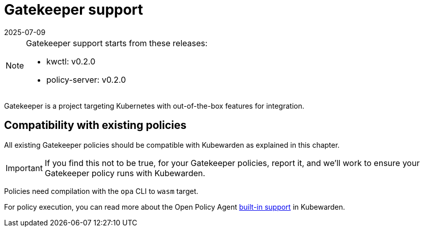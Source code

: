 = Gatekeeper support
:revdate: 2025-07-09
:page-revdate: {revdate}
:description: Introducing Gatekeeper support in Kubewarden.
:doc-persona: ["kubewarden-policy-developer"]
:doc-topic: ["writing-policies", "rego", "gatekeeper", "introduction"]
:doc-type: ["tutorial"]
:keywords: ["kubewarden", "kubernetes", "rego", "gatekeeper"]
:sidebar_label: Gatekeeper support
:current-version: {page-origin-branch}

[NOTE]
====
Gatekeeper support starts from these releases:

* kwctl: v0.2.0
* policy-server: v0.2.0
====


Gatekeeper is a project targeting Kubernetes with out-of-the-box features for integration.

== Compatibility with existing policies

All existing Gatekeeper policies should be compatible with Kubewarden as explained in this chapter.

[IMPORTANT]
====
If you find this not to be true, for your Gatekeeper policies,
report it,
and we'll work to ensure your Gatekeeper policy runs with Kubewarden.
====


Policies need compilation with the `opa` CLI to `wasm` target.

For policy execution, you can read more about the Open Policy Agent
xref:tutorials/writing-policies/rego/02-builtin-support.adoc[built-in support] in Kubewarden.
